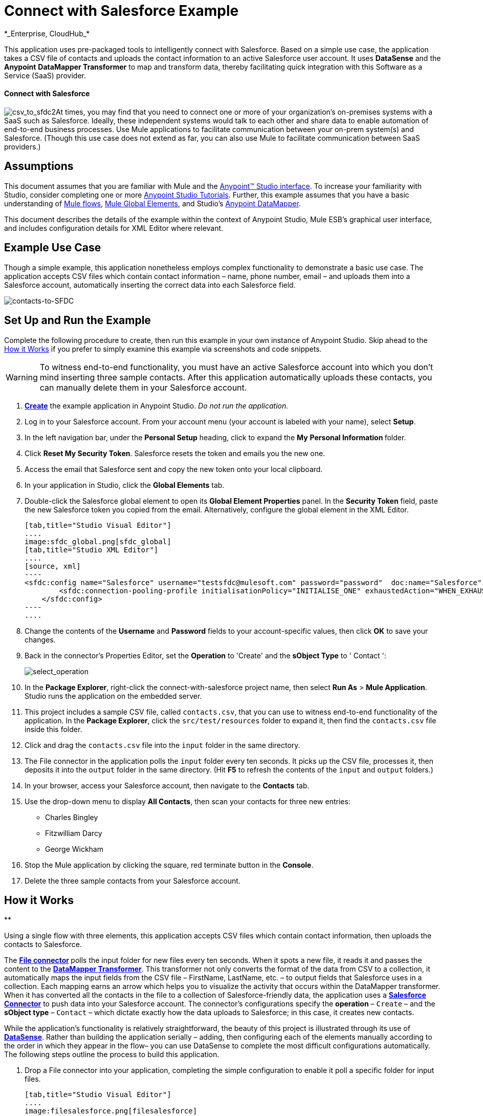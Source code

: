 = Connect with Salesforce Example +
*_Enterprise, CloudHub_*

This application uses pre-packaged tools to intelligently connect with Salesforce. Based on a simple use case, the application takes a CSV file of contacts and uploads the contact information to an active Salesforce user account. It uses *DataSense* and the *Anypoint* *DataMapper Transformer* to map and transform data, thereby facilitating quick integration with this Software as a Service (SaaS) provider.

==== Connect with Salesforce

image:csv_to_sfdc2.png[csv_to_sfdc2]At times, you may find that you need to connect one or more of your organization's on-premises systems with a SaaS such as Salesforce. Ideally, these independent systems would talk to each other and share data to enable automation of end-to-end business processes. Use Mule applications to facilitate communication between your on-prem system(s) and Salesforce. (Though this use case does not extend as far, you can also use Mule to facilitate communication between SaaS providers.)

== Assumptions

This document assumes that you are familiar with Mule and the link:/docs/display/35X/Anypoint+Studio+Essentials[Anypoint™ Studio interface]. To increase your familiarity with Studio, consider completing one or more link:/docs/display/35X/Basic+Studio+Tutorial[Anypoint Studio Tutorials]. Further, this example assumes that you have a basic understanding of link:/docs/display/35X/Mule+Application+Architecture[Mule flows], link:/docs/display/35X/Global+Elements[Mule Global Elements], and Studio's link:/docs/display/35X/Datamapper+User+Guide+and+Reference[Anypoint DataMapper]. 

This document describes the details of the example within the context of Anypoint Studio, Mule ESB’s graphical user interface, and includes configuration details for XML Editor where relevant. 

== Example Use Case

Though a simple example, this application nonetheless employs complex functionality to demonstrate a basic use case. The application accepts CSV files which contain contact information – name, phone number, email – and uploads them into a Salesforce account, automatically inserting the correct data into each Salesforce field. 

image:contacts-to-SFDC.png[contacts-to-SFDC]

== Set Up and Run the Example

Complete the following procedure to create, then run this example in your own instance of Anypoint Studio. Skip ahead to the <<How it Works>> if you prefer to simply examine this example via screenshots and code snippets.

[WARNING]
To witness end-to-end functionality, you must have an active Salesforce account into which you don't mind inserting three sample contacts. After this application automatically uploads these contacts, you can manually delete them in your Salesforce account.

. link:/docs/display/35X/Mule+Examples#MuleExamples-CreateandRunExampleApplications[*Create*] the example application in Anypoint Studio. _Do not run the application._
. Log in to your Salesforce account. From your account menu (your account is labeled with your name), select *Setup*.
. In the left navigation bar, under the *Personal Setup* heading, click to expand the *My* **Personal Information **folder. 
. Click *Reset My Security Token*. Salesforce resets the token and emails you the new one.
. Access the email that Salesforce sent and copy the new token onto your local clipboard.
. In your application in Studio, click the *Global Elements* tab. 
. Double-click the Salesforce global element to open its *Global Element Properties* panel. In the *Security Token* field, paste the new Salesforce token you copied from the email. Alternatively, configure the global element in the XML Editor.
+

[tabs]
------
[tab,title="Studio Visual Editor"]
....
image:sfdc_global.png[sfdc_global]
[tab,title="Studio XML Editor"]
....
[source, xml]
----
<sfdc:config name="Salesforce" username="testsfdc@mulesoft.com" password="password"  doc:name="Salesforce" securityToken="bgfsG5688kroeemIHMnYJ">
        <sfdc:connection-pooling-profile initialisationPolicy="INITIALISE_ONE" exhaustedAction="WHEN_EXHAUSTED_GROW"/>
    </sfdc:config>
----
....
------

. Change the contents of the *Username* and *Password* fields to your account-specific values, then click *OK* to save your changes.
. Back in the connector's Properties Editor, set the *Operation* to 'Create' and the *sObject Type* to ' Contact ':

+
image:select_operation.png[select_operation]
+

. In the *Package Explorer*, right-click the connect-with-salesforce project name, then select *Run As* > *Mule Application*. Studio runs the application on the embedded server.  
. This project includes a sample CSV file, called `contacts.csv`, that you can use to witness end-to-end functionality of the application. In the *Package Explorer*, click the `src/test/resources` folder to expand it, then find the `contacts.csv` file inside this folder.
. Click and drag the `contacts.csv` file into the `input` folder in the same directory.
. The File connector in the application polls the `input` folder every ten seconds. It picks up the CSV file, processes it, then deposits it into the `output` folder in the same directory. (Hit *F5* to refresh the contents of the `input` and `output` folders.)
. In your browser, access your Salesforce account, then navigate to the *Contacts* tab.
. Use the drop-down menu to display *All Contacts*, then scan your contacts for three new entries:   +
* Charles Bingley
* Fitzwilliam Darcy
* George Wickham
. Stop the Mule application by clicking the square, red terminate button in the *Console*.
. Delete the three sample contacts from your Salesforce account.

== How it Works

**

Using a single flow with three elements, this application accepts CSV files which contain contact information, then uploads the contacts to Salesforce. 

The **link:/docs/display/35X/File+Connector[File connector] **polls the input folder for new files every ten seconds. When it spots a new file, it reads it and passes the content to the **link:/docs/display/35X/Datamapper+User+Guide+and+Reference[DataMapper Transformer]**. This transformer not only converts the format of the data from CSV to a collection, it automatically maps the input fields from the CSV file – FirstName, LastName, etc. – to output fields that Salesforce uses in a collection. Each mapping earns an arrow which helps you to visualize the activity that occurs within the DataMapper transformer. When it has converted all the contacts in the file to a collection of Salesforce-friendly data, the application uses a *link:/docs/display/35X/Salesforce+Connector[Salesforce Connector]* to push data into your Salesforce account. The connector's configurations specify the *operation* – `Create` – and the *sObject type* – `Contact` – which dictate exactly how the data uploads to Salesforce; in this case, it creates new contacts. 

While the application's functionality is relatively straightforward, the beauty of this project is illustrated through its use of link:/docs/display/35X/DataSense[*DataSense*]. Rather than building the application serially – adding, then configuring each of the elements manually according to the order in which they appear in the flow– you can use DataSense to complete the most difficult configurations automatically. The following steps outline the process to build this application. 

. Drop a File connector into your application, completing the simple configuration to enable it poll a specific folder for input files.
+

[tabs]
------
[tab,title="Studio Visual Editor"]
....
image:filesalesforce.png[filesalesforce]

[width="100%",cols="50%,50%",]
|===
|*Field* |*Value*
|*Display Name* |`File Input`
|*Path* |`src/test/resources/input`
|*Move to Directory* |`src/test/resources/output`
|*Polling Frequency* |`10000`
|===
....
[tab,title="Studio XML Editor"]
....
[source, xml]
----
<file:inbound-endpoint path="src/test/resources/input" moveToDirectory="src/test/resources/output" pollingFrequency="10000" responseTimeout="10000" doc:name="File Input"/>
----

[width="100%",cols="50%,50%",]
|===
|*Attribute* |*Value*
|*path* |`src/test/resources/input`
|*moveToDirectory* |`src/test/resources/output`
|*pollingFrequency* |`10000`
|*doc:name* |`File Input`
|===
....
------

. Next, add a Salesforce Connector to the flow. At this point, you can configure the connector with your Salesforce account-specific details and test the connection to Salesforce. Not only does the embedded DataSense functionality confirm that you have a clear channel for communication, it gathers metadata about Salesforce objects and the type of data it accepts. (The value of this metadata becomes apparent with the introduction of a DataMapper into the flow further in this procedure.)
+

[tabs]
------
[tab,title="Studio Visual Editor"]
....
.. Modify the display name for the connector, if you wish, then click the *plus sign* next to the *Config Reference* drop-down to create a new *Global Element*. 
.. Select the *Salesforce* global element, then click *OK*.
.. Enter values in the *Username*, *Password* and *Security token* fields, then click *OK*. (See the Set Up section above for details on how to acquire the security token.) Notice that Studio automatically enables DataSense in the global element.

image:sfdc_global.png[sfdc_global]
....
[tab,title="Studio XML Editor"]
....
[source, xml]
----
<sfdc:config name="Salesforce" username="testsfdc@mulesoft.com" password="password"  doc:name="Salesforce" securityToken="bgfsG5688kroeemIHMnYJ">
 
        <sfdc:connection-pooling-profile initialisationPolicy="INITIALISE_ONE" exhaustedAction="WHEN_EXHAUSTED_GROW"/>
 
    </sfdc:config>
<flow>
...
</flow>
----
....
------

. When you click Test Connection, Mule tests the connection to Salesforce (see image below). With a valid username, password and security token, the connection test results in success and Mule saves your global element configurations. If any of the values are invalid, the connection test results in failure, and Mule does not save the global element, prompting you to correct the invalid configurations. +

+
image:test_connection2.png[test_connection2] +
+

. Back in the Salesforce connector properties editor, use the drop-down menus to select the *Operation* and *sObject* Type. Because the DataSense activity has gathered metadata about Salesforce's operations and data sObject types, Mule is able to present a list of Salesforce-specific values in the drop-down menus for each of these fields (see image below). +

+
image:select_operation.png[select_operation]
+

[cols=",",options="header",]
|===
|Field |Value
|Operation |Create
|sObject Type |Contact
|===
+

. Having defined the Salesforce-friendly output, you can then drop a DataMapper between the elements in the flow to map CSV input fields to Salesforce output fields. Because DataSense has already acquired the operation and sObject information from Salesforce, the DataMapper demands that you configure only the input values (below, left). In this example application, we used an existing CSV example to define the input fields in DataMapper (below, right). +

+
image:dataMapper_mapping.png[dataMapper_mapping] +
+

. Click the edit icon next to *Type* in the Input panel to change the input type to *CSV*. 
. Use the radio buttons to select *User Defined*, the click **Create/Edit Structure...** +

+
image:adjust_DM.png[adjust_DM] +
+

. Define the fields in the CSV file from which DataMapper will draw its input values. Click *OK*. +

+
image:define_csv.png[define_csv] +
+

. When you click *Create mapping*, Mule maps input fields to output. Where the input and output fields have identical names, DataMapper intelligently, and automatically, maps input to output, as with the fields in this example application. Otherwise, you can quickly map input to output manually by clicking and dragging input fields to output fields in the Data Mapping Console (see below). +

+
image:mapped_data.png[mapped_data] +
+

. The configuration now complete, you can save, then run the application. Feed CSV files with contact information into the input folder, and watch the new contents appear in your Salesforce account (see image below). +

+
image:sfdc_contact_list.png[sfdc_contact_list]

== Full Code

[tabs]
------
[tab,title="Studio Visual Editor"]
....
image:flow_contacts_to_sfdc.png[flow_contacts_to_sfdc]
....
[tab,title="Studio XML Editor"]
....
[source, xml]
----
<?xml version="1.0" encoding="UTF-8"?>
<mule version="EE-3.5.0" xmlns="http://www.mulesoft.org/schema/mule/core" xmlns:data-mapper="http://www.mulesoft.org/schema/mule/ee/data-mapper" xmlns:doc="http://www.mulesoft.org/schema/mule/documentation" xmlns:file="http://www.mulesoft.org/schema/mule/file" xmlns:sfdc="http://www.mulesoft.org/schema/mule/sfdc" xmlns:spring="http://www.springframework.org/schema/beans" xmlns:tracking="http://www.mulesoft.org/schema/mule/ee/tracking" xmlns:xsi="http://www.w3.org/2001/XMLSchema-instance" xsi:schemaLocation="http://www.mulesoft.org/schema/mule/file http://www.mulesoft.org/schema/mule/file/current/mule-file.xsd
http://www.mulesoft.org/schema/mule/ee/data-mapper http://www.mulesoft.org/schema/mule/ee/data-mapper/current/mule-data-mapper.xsd
http://www.mulesoft.org/schema/mule/sfdc http://www.mulesoft.org/schema/mule/sfdc/current/mule-sfdc.xsd
http://www.springframework.org/schema/beans http://www.springframework.org/schema/beans/spring-beans-current.xsd
http://www.mulesoft.org/schema/mule/core http://www.mulesoft.org/schema/mule/core/current/mule.xsd
http://www.mulesoft.org/schema/mule/ee/tracking http://www.mulesoft.org/schema/mule/ee/tracking/current/mule-tracking-ee.xsd">
    <sfdc:config doc:name="Salesforce" name="Salesforce" password="password" username="salesforceuser@email.com">
        <sfdc:connection-pooling-profile exhaustedAction="WHEN_EXHAUSTED_GROW" initialisationPolicy="INITIALISE_ONE"/>
    </sfdc:config>
    <data-mapper:config doc:name="DataMapper" name="datamapper_grf" transformationGraphPath="datamapper.grf"/>
    <flow doc:description="Upload a csv file of contact information into Salesforce as new contacts." doc:name="Contacts_to_SFDC" name="Contacts_to_SFDC">
        <file:inbound-endpoint doc:name="File Input" moveToDirectory="src/test/resources/output" path="src/test/resources/input" pollingFrequency="10000" responseTimeout="10000"/>
        <data-mapper:transform config-ref="datamapper_grf" doc:name="DataMapper"/>
        <sfdc:create config-ref="Salesforce" doc:name="Salesforce" type="Contact">
            <sfdc:objects ref="#[payload]"/>
        </sfdc:create>
    </flow>
</mule>
----
....
------

== Documentation

Studio includes a feature that enables you to easily export all the documentation you have recorded for your project. Whenever you want to share your project with others outside the Studio environment, you can export the project's documentation to print, email or share online. Studio's auto-generated documentation includes:

* A visual diagram of the flows in your application
* The XML configuration which corresponds to each flow in your application
* The text you entered in the Notes tab of any building block in your flow

Follow link:/docs/display/35X/Importing+and+Exporting+in+Studio#ImportingandExportinginStudio-ExportingStudioDocumentation[the procedure] to export auto-generated Studio documentation.

== See Also

* Learn more about link:/docs/display/35X/Testing+Connections[Connection Testing] and link:/docs/display/35X/DataSense[DataSense].
* Learn more about link:/docs/display/35X/Datamapper+User+Guide+and+Reference[Anypoint DataMapper].
* Examine other http://www.mulesoft.org/documentation/display/33X/Mule+Examples[Mule application examples], particularly the link:/docs/display/35X/Legacy+Modernization+Example[Legacy Modernization] and link:/docs/display/35X/XML-only+SOAP+Web+Service+Example[XML-only SOAP Web Service] examples, which also use DataMapper.
